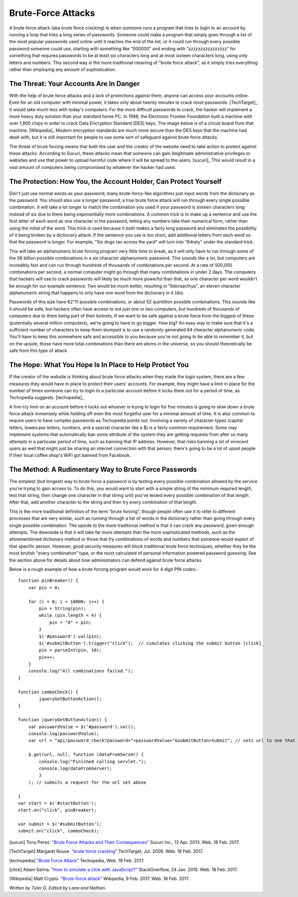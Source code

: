 Brute-Force Attacks
===================

A brute force attack (aka brute force cracking) is when someone runs a program that tries to login to an account by running a loop that tries a 
long series of passwords.  Someone could make a program that simply goes through a list of the most popular passwords used online 
until it reaches the end of the list, or it could run through every possible password someone could use, starting with something like "000000" and
ending with "zzzzzzzzzzzzzzzz" for something that requires passwords to be at least six characters long and at most sixteen characters long,
using only letters and numbers.  This second way is the more traditional meaning of "brute force attack", as it simply tries everything rather than
employing any amount of sophistication.

=======================================
The Threat: Your Accounts Are In Danger
=======================================

With the help of brute force attacks and a lack of protections against them, 
anyone can access your accounts online.  Even for an old computer with minimal 
power, it takes only about twenty minutes to crack most passwords. [TechTarget]_
It would take much less with today's computers.  For the more difficult 
passwords to crack, the hacker will implement a more heavy duty solution than 
your standard home PC.  In 1998, the Electronic Frontier Foundation built a
machine with over 1,800 chips in order to crack Data Encryption Standard (DES) keys.  
The image below is of a circuit board from that machine. [Wikipedia]_
Modern encryption standards are much more secure than the DES keys that the
machine had dealt with, but it is still important for people to use some sort
of safeguard against brute force attacks.

.. image:: DESkeybreaker.jpg 

The threat of brute forcing means that both the user and the creator
of the website need to take action to protect against these attacks.  
According to Sucuri, these attacks mean that someone can gain illegitimate 
administrative privileges to websites and use that power to upload harmful code 
where it will be spread to the users. [sucuri]_ This would result in a vast
amount of computers being compromised by whatever the hacker had used.
	

=================================================================
The Protection: How You, the Account Holder, Can Protect Yourself
=================================================================

Don't just use normal words as your password; many brute-force-like algorithms 
just input words from the dictionary as the password. You should also use a 
longer password; a true brute force attack will run through every single 
possible combination. It will take a lot longer to match the combination 
you used if your password is sixteen
characters long instead of six due to there being exponentially more 
combinations. A common trick is to make up a sentence and use the first letter of
each word as one character in the password, letting any numbers take their numerical
form, rather than using the initial of the word.  This trick is used because
it both makes a fairly long password and eliminates the possibility of it
being broken by a dictionary attack.  If the sentence you use is too short,
add additional letters from each word so that the password is longer.
For example, "Six dogs ran across the yard" will turn into "6draty" under the
standard trick. 

This will take an alphanumeric brute forcing program very
little time to break, as it will only have to run through some of the
56 billion possible combinations in a six character alphanumeric password.
This sounds like a lot, but computers are incredibly fast and can run
through hundreds of thousands of combinations per second.  At a rate of
500,000 combinations per second, a normal computer might go through that many
combinations in under 2 days. The computers that hackers will use to crack
passwords will likely be much more powerful than that, so one character
per word wouldn't be enough for our example sentence.  Two would be much
better, resulting in "6doraacthya", an eleven character alphanumeric
string that happens to only have one word from the dictionary in it (do).

Passwords of this size have 62^11 possible combinations, or about 
52 quintillion possible combinations. This sounds like it should be safe,
but hackers often have access to not just one or two computers, but hundreds
of thousands of computers due to them being part of their botnets. If we want
to be safe against a brute force from the biggest of these 
(potentially several million computers), we're going to have to go bigger.
How big? An easy way to make sure that it's a sufficient number of characters
to keep them stumped is to use a randomly generated 64 character alphanumeric
code. You'll have to keep this somewhere safe and accessible to you because
you're not going to be able to remember it, but on the upside, those have 
more total combinations than there are atoms in the universe, so you should
theoretically be safe from this type of attack.

=======================================================
The Hope: What You Hope Is In Place to Help Protect You
=======================================================

If the creator of the website is thinking about brute force attacks when they
made the login system, there are a few measures they would have in place to
protect their users' accounts. For example, they might have a limit in place
for the number of times someone can try to login to a particular account 
before it locks them out for a period of time, 
as Techopedia suggests. [techopedia]_ 

A five-try limit on an account before it locks out whoever is trying to login
for five minutes is going to slow down a brute force attack immensely while 
holding off even the most forgetful user for a minimal amount of time.
It is also common to require users to have complex passwords as Techopedia 
points out. Involving a variety of character types (capital letters, 
lowercase letters, numbers, and a special character like a $) 
is a fairly common requirement.  Some may implement systems that automatically
ban some attribute of the system they are getting requests from after so many
attempts in a particular period of time, such as banning that IP address.
However, that risks banning a lot of innocent users as well that might just
be sharing an internet connection with that person; there's going to be a lot
of upset people if their local coffee shop's WiFi got banned from Facebook.

======================================================
The Method: A Rudimentary Way to Brute Force Passwords
======================================================

The simplest (but longest) way to brute force a password is by testing every 
possible combination allowed by the service you're trying to gain access to.
To do this, you would want to start with a simple string of the minimum 
required length, test that string, then change one character in
that string until you've tested every possible combination of that length.  
After that, add another character to the string and then try
every combination of that length.  

This is the more traditional definition
of the term "brute forcing", though people often use it to refer to different
processes that are very similar, such as running through a list of words in
the dictionary rather than going through every single possible combination.
The upside to the more traditional method is that it can crack any password, 
given enough attempts.  The downside is that it will take far more attempts 
than the more sophisticated methods, such as the aforementioned dictionary 
method or those that try combinations of words and numbers that someone would 
expect of that specific person.  However, good security measures 
will block traditional brute force techniques, whether they be the most
brutish "every combination" type, or the most calculated of personal
information powered password guessing.  See the section above for details
about how administrators can defend against brute force attacks.

Below is a rough example of how a brute forcing program would work for 4 digit PIN codes.::

	function pinBreaker() {
	    var pin = 0;

	    for (i = 0; i < 10000; i++) {
	        pin = String(pin);
	        while (pin.length < 4) {
	            pin = "0" + pin;
	        }
	        $('#password').val(pin);
	        $('#submitButton').trigger("click");  // simulates clicking the submit button [click]_
	        pin = parseInt(pin, 10);
	        pin++;
	    }
	    console.log("All combinations failed.");
	}

	function comboCheck() {
		jqueryGetButtonAction();
	}

	function jqueryGetButtonAction() {
	    var passwordValue = $('#password').val();
	    console.log(passwordValue);
	    var url = "api/password_check?password="+passwordValue+"&submitButton=Submit"; // sets url to one that indicates the password being submitted

	    $.get(url, null, function (dataFromServer) {
	        console.log("Finished calling servlet.");
	        console.log(dataFromServer);
	        }
	    ); // submits a request for the url set above

	}
	var start = $('#startButton');
	start.on("click", pinBreaker);

	var submit = $('#submitButton');
	submit.on("click", comboCheck);





[sucuri]		Tony Perez. `"Brute Force Attacks and Their Consequences" <https://blog.sucuri.net/2013/04/brute-force-attacks-and-their-consequences.html>`_ Sucuri Inc., 12 Apr. 2013. Web. 18 Feb. 2017. 

[TechTarget]	Margaret Rouse. `"brute force cracking" <http://searchsecurity.techtarget.com/definition/brute-force-cracking>`_ TechTarget, Jul. 2006. Web. 18 Feb. 2017.

[techopedia]	`"Brute Force Attack" <https://www.techopedia.com/definition/18091/brute-force-attack>`_ Techopedia, Web. 18 Feb. 2017.

[click]			Adam Salma. `"How to simulate a click with JavaScript?" <http://stackoverflow.com/questions/2705583/how-to-simulate-a-click-with-javascript>`_ StackOverflow, 24 Jan. 2016. Web. 18 Feb. 2017.

[Wikipedia]		Matt Crypto. `"Brute-force attack" <https://en.wikipedia.org/w/index.php?curid=36781082>`_ Wikipedia, 9 Feb. 2017. Web. 18 Feb. 2017.

*Written by Tyler G, Edited by Lana and Nathan.*


